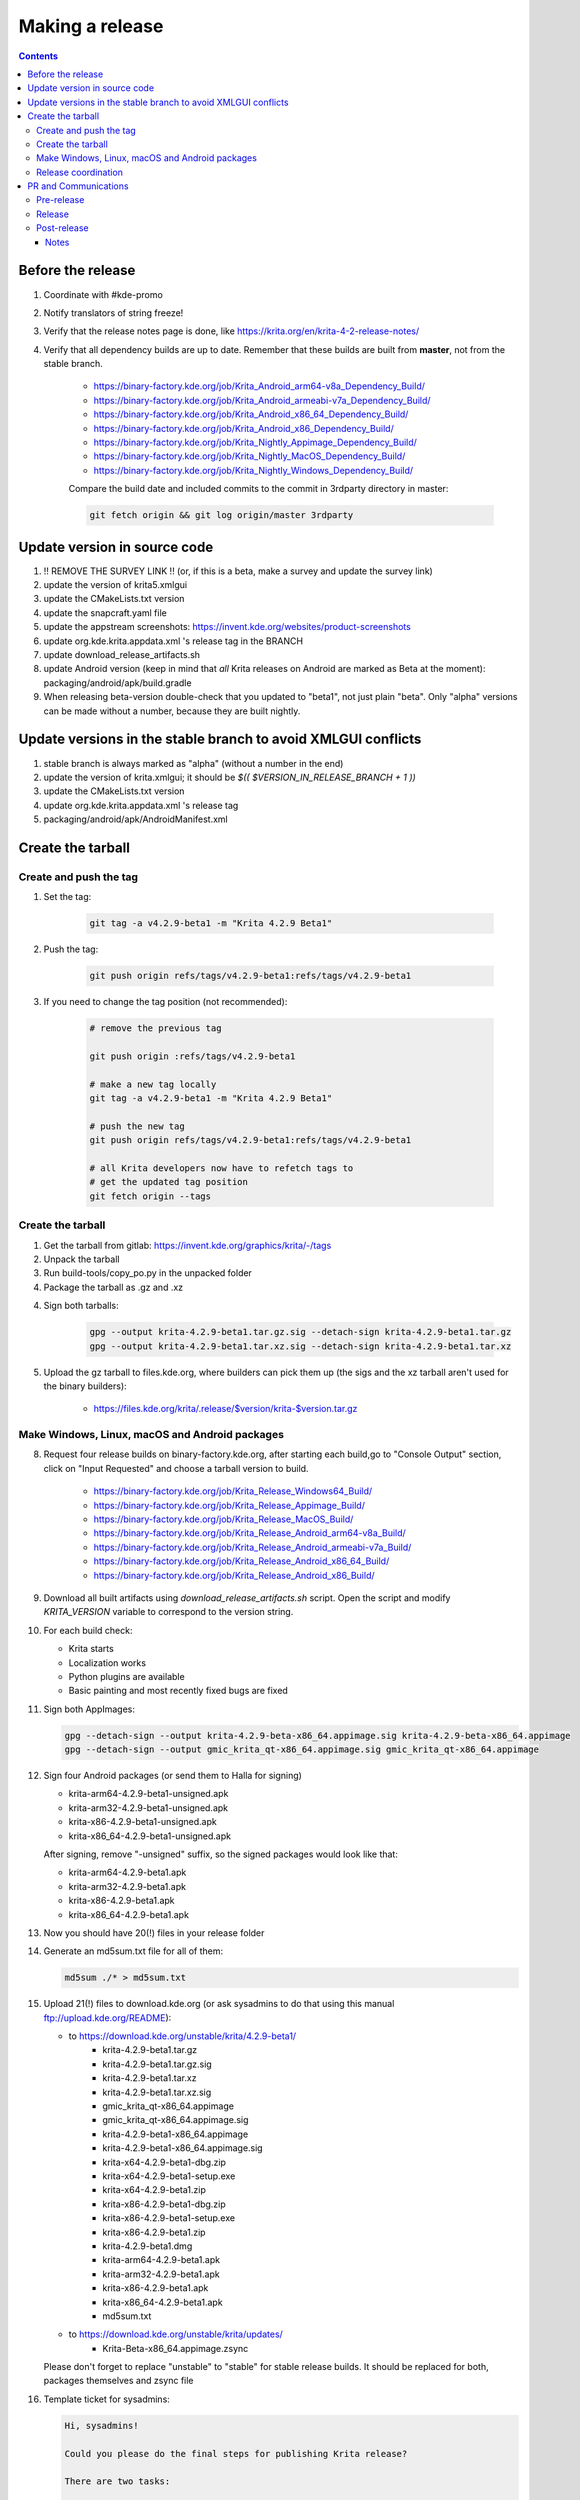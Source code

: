 .. meta::
    :description:
        Releasing Krita

.. metadata-placeholder

    :authors: - Dmitry Kazakov <dimula73@gmail.com>
    :license: GNU free documentation license 1.3 or later.

.. _release_krita:

==========================
Making a release
==========================

.. contents::

Before the release
------------------

1. Coordinate with #kde-promo
2. Notify translators of string freeze!
3. Verify that the release notes page is done, like https://krita.org/en/krita-4-2-release-notes/
4. Verify that all dependency builds are up to date. Remember that these builds are built from **master**, not from the stable branch.

    * https://binary-factory.kde.org/job/Krita_Android_arm64-v8a_Dependency_Build/
    * https://binary-factory.kde.org/job/Krita_Android_armeabi-v7a_Dependency_Build/
    * https://binary-factory.kde.org/job/Krita_Android_x86_64_Dependency_Build/
    * https://binary-factory.kde.org/job/Krita_Android_x86_Dependency_Build/
    * https://binary-factory.kde.org/job/Krita_Nightly_Appimage_Dependency_Build/
    * https://binary-factory.kde.org/job/Krita_Nightly_MacOS_Dependency_Build/
    * https://binary-factory.kde.org/job/Krita_Nightly_Windows_Dependency_Build/
    
    Compare the build date and included commits to the commit in 3rdparty directory in master:
    
    .. code::
    
        git fetch origin && git log origin/master 3rdparty
    

Update version in source code
-----------------------------

1. !! REMOVE THE SURVEY LINK !! (or, if this is a beta, make a survey and update the survey link)
2. update the version of krita5.xmlgui
3. update the CMakeLists.txt version
4. update the snapcraft.yaml file
5. update the appstream screenshots: https://invent.kde.org/websites/product-screenshots
6. update org.kde.krita.appdata.xml 's release tag in the BRANCH
7. update download_release_artifacts.sh
8. update Android version (keep in mind that *all* Krita releases on Android are marked as Beta at the moment): packaging/android/apk/build.gradle
9. When releasing beta-version double-check that you updated to "beta1", not just plain "beta". Only "alpha" versions can be made without a number, because they are built nightly.

Update versions in the stable branch to avoid XMLGUI conflicts
--------------------------------------------------------------
1. stable branch is always marked as "alpha" (without a number in the end)
2. update the version of krita.xmlgui; it should be `$(( $VERSION_IN_RELEASE_BRANCH + 1 ))`
3. update the CMakeLists.txt version
4. update org.kde.krita.appdata.xml 's release tag
5. packaging/android/apk/AndroidManifest.xml 

Create the tarball
------------------

Create and push the tag
~~~~~~~~~~~~~~~~~~~~~~~

1. Set the tag: 

    .. code::
    
        git tag -a v4.2.9-beta1 -m "Krita 4.2.9 Beta1"

2. Push the tag: 

    .. code::
    
        git push origin refs/tags/v4.2.9-beta1:refs/tags/v4.2.9-beta1

3. If you need to change the tag position (not recommended):

    .. code::

        # remove the previous tag

        git push origin :refs/tags/v4.2.9-beta1

        # make a new tag locally
        git tag -a v4.2.9-beta1 -m "Krita 4.2.9 Beta1"

        # push the new tag
        git push origin refs/tags/v4.2.9-beta1:refs/tags/v4.2.9-beta1

        # all Krita developers now have to refetch tags to 
        # get the updated tag position
        git fetch origin --tags

Create the tarball
~~~~~~~~~~~~~~~~~~

1. Get the tarball from gitlab: https://invent.kde.org/graphics/krita/-/tags
2. Unpack the tarball
3. Run build-tools/copy_po.py in the unpacked folder
4. Package the tarball as .gz and .xz

4. Sign both tarballs:

    .. code::

        gpg --output krita-4.2.9-beta1.tar.gz.sig --detach-sign krita-4.2.9-beta1.tar.gz
        gpg --output krita-4.2.9-beta1.tar.xz.sig --detach-sign krita-4.2.9-beta1.tar.xz

5. Upload the gz tarball to files.kde.org, where builders can pick them up (the sigs and the xz tarball aren't used for the binary builders):

    * https://files.kde.org/krita/.release/$version/krita-$version.tar.gz


Make Windows, Linux, macOS and Android packages
~~~~~~~~~~~~~~~~~~~~~~~~~~~~~~~~~~~~~~~~~~~~~~~

8. Request four release builds on binary-factory.kde.org, after starting each build,go to "Console Output" section, click on "Input Requested" and choose a tarball version to build.

    * https://binary-factory.kde.org/job/Krita_Release_Windows64_Build/
    * https://binary-factory.kde.org/job/Krita_Release_Appimage_Build/
    * https://binary-factory.kde.org/job/Krita_Release_MacOS_Build/
    * https://binary-factory.kde.org/job/Krita_Release_Android_arm64-v8a_Build/
    * https://binary-factory.kde.org/job/Krita_Release_Android_armeabi-v7a_Build/
    * https://binary-factory.kde.org/job/Krita_Release_Android_x86_64_Build/
    * https://binary-factory.kde.org/job/Krita_Release_Android_x86_Build/

9. Download all built artifacts using `download_release_artifacts.sh` script. Open the script and modify `KRITA_VERSION` variable to correspond to the version string.

10. For each build check:

    * Krita starts
    * Localization works
    * Python plugins are available
    * Basic painting and most recently fixed bugs are fixed

11. Sign both AppImages:

    .. code::

        gpg --detach-sign --output krita-4.2.9-beta-x86_64.appimage.sig krita-4.2.9-beta-x86_64.appimage
        gpg --detach-sign --output gmic_krita_qt-x86_64.appimage.sig gmic_krita_qt-x86_64.appimage


12. Sign four Android packages (or send them to Halla for signing)

    * krita-arm64-4.2.9-beta1-unsigned.apk
    * krita-arm32-4.2.9-beta1-unsigned.apk
    * krita-x86-4.2.9-beta1-unsigned.apk
    * krita-x86_64-4.2.9-beta1-unsigned.apk

    After signing, remove "-unsigned" suffix, so the signed packages would look like that:

    * krita-arm64-4.2.9-beta1.apk
    * krita-arm32-4.2.9-beta1.apk
    * krita-x86-4.2.9-beta1.apk
    * krita-x86_64-4.2.9-beta1.apk
  
13. Now you should have 20(!) files in your release folder

14. Generate an md5sum.txt file for all of them:

    .. code::

        md5sum ./* > md5sum.txt

15. Upload 21(!) files to download.kde.org (or ask sysadmins to do that using this manual ftp://upload.kde.org/README):

    - to https://download.kde.org/unstable/krita/4.2.9-beta1/
        * krita-4.2.9-beta1.tar.gz
        * krita-4.2.9-beta1.tar.gz.sig
        * krita-4.2.9-beta1.tar.xz
        * krita-4.2.9-beta1.tar.xz.sig
        * gmic_krita_qt-x86_64.appimage
        * gmic_krita_qt-x86_64.appimage.sig
        * krita-4.2.9-beta1-x86_64.appimage
        * krita-4.2.9-beta1-x86_64.appimage.sig
        * krita-x64-4.2.9-beta1-dbg.zip
        * krita-x64-4.2.9-beta1-setup.exe
        * krita-x64-4.2.9-beta1.zip
        * krita-x86-4.2.9-beta1-dbg.zip
        * krita-x86-4.2.9-beta1-setup.exe
        * krita-x86-4.2.9-beta1.zip
        * krita-4.2.9-beta1.dmg
        * krita-arm64-4.2.9-beta1.apk
        * krita-arm32-4.2.9-beta1.apk
        * krita-x86-4.2.9-beta1.apk
        * krita-x86_64-4.2.9-beta1.apk
        * md5sum.txt
    - to https://download.kde.org/unstable/krita/updates/
        * Krita-Beta-x86_64.appimage.zsync
        
    Please don't forget to replace "unstable" to "stable" for stable release builds. 
    It should be replaced for both, packages themselves and zsync file


16. Template ticket for sysadmins:

    .. code::

        Hi, sysadmins!

        Could you please do the final steps for publishing Krita release?

        There are two tasks:

        1) Upload release artifacts (20 files) to download.kde.org:

            * Source link: https://files.kde.org/krita/release-4.2.9-beta1/
            * Destination link: https://download.kde.org/unstable/krita/4.2.9-beta1/
            
        2) Upload updates ZSync artifacts (1 file) to download.kde.org:
            * Source link: https://files.kde.org/krita/release-4.2.9-beta1-updates/
            * Destination link: https://download.kde.org/unstable/krita/updates/
                         
        3) Add `Krita 4.2.9 Beta1` bugzilla version 

17. Now the folder on download.kde.org should have 21(!) files. Check if you missed something (and you surely did! :) ).

    
Release coordination
~~~~~~~~~~~~~~~~~~~~

1. Mail KDE release coordination <release-team@kde.org>
2. Send release notes for future Krita versions to news@publisher.ch
3. Create bugzilla version: https://bugs.kde.org/editversions.cgi?product=krita Or file a sysadmin ticket for that. 
4. [only for a major release] Warn kde sysadmins that we're going to release and that krita.org is going to take load. Just file a ticket on phabricator.

PR and Communications
---------------------

Pre-release
~~~~~~~~~~~

1. Update Kiki page
2. Update press pack and page
3. Verify if manual pages are updated, if not annoy @woltherav and add undocumented features to Krita: Manual
4. Notify people that they can start making release demonstrations.

Release
~~~~~~~

1. Update download page
2. Publish the announcement and release notes
3. Add release links to Release History section of the site: https://krita.org/en/about/krita-releases-overview/ 
4. Add the release to the org.krita.org.appdata.xml file in MASTER.

Post-release
~~~~~~~~~~~~

* tumblr (wolthera)
* BlenderArtists (wolthera)
* deviantart (wolthera)
* VK (dmitry)
* blendernation (boud)
* twitter (boud)
* facebook (boud)
* 3dpro (boud)
* reddit (raghukamath)

Notes
=====

Additional info can be found here:
https://phabricator.kde.org/T10762
